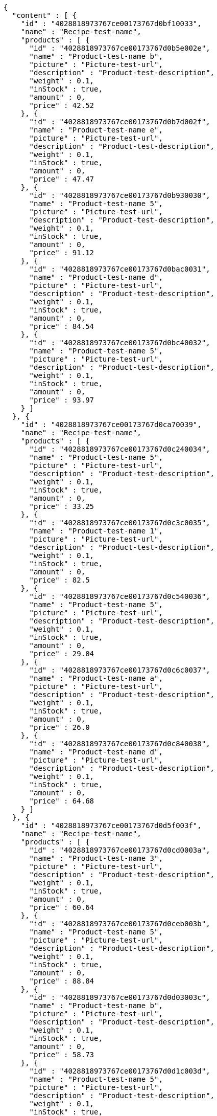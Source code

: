 [source,options="nowrap"]
----
{
  "content" : [ {
    "id" : "4028818973767ce00173767d0bf10033",
    "name" : "Recipe-test-name",
    "products" : [ {
      "id" : "4028818973767ce00173767d0b5e002e",
      "name" : "Product-test-name b",
      "picture" : "Picture-test-url",
      "description" : "Product-test-description",
      "weight" : 0.1,
      "inStock" : true,
      "amount" : 0,
      "price" : 42.52
    }, {
      "id" : "4028818973767ce00173767d0b7d002f",
      "name" : "Product-test-name e",
      "picture" : "Picture-test-url",
      "description" : "Product-test-description",
      "weight" : 0.1,
      "inStock" : true,
      "amount" : 0,
      "price" : 47.47
    }, {
      "id" : "4028818973767ce00173767d0b930030",
      "name" : "Product-test-name 5",
      "picture" : "Picture-test-url",
      "description" : "Product-test-description",
      "weight" : 0.1,
      "inStock" : true,
      "amount" : 0,
      "price" : 91.12
    }, {
      "id" : "4028818973767ce00173767d0bac0031",
      "name" : "Product-test-name d",
      "picture" : "Picture-test-url",
      "description" : "Product-test-description",
      "weight" : 0.1,
      "inStock" : true,
      "amount" : 0,
      "price" : 84.54
    }, {
      "id" : "4028818973767ce00173767d0bc40032",
      "name" : "Product-test-name 5",
      "picture" : "Picture-test-url",
      "description" : "Product-test-description",
      "weight" : 0.1,
      "inStock" : true,
      "amount" : 0,
      "price" : 93.97
    } ]
  }, {
    "id" : "4028818973767ce00173767d0ca70039",
    "name" : "Recipe-test-name",
    "products" : [ {
      "id" : "4028818973767ce00173767d0c240034",
      "name" : "Product-test-name 5",
      "picture" : "Picture-test-url",
      "description" : "Product-test-description",
      "weight" : 0.1,
      "inStock" : true,
      "amount" : 0,
      "price" : 33.25
    }, {
      "id" : "4028818973767ce00173767d0c3c0035",
      "name" : "Product-test-name 1",
      "picture" : "Picture-test-url",
      "description" : "Product-test-description",
      "weight" : 0.1,
      "inStock" : true,
      "amount" : 0,
      "price" : 82.5
    }, {
      "id" : "4028818973767ce00173767d0c540036",
      "name" : "Product-test-name 5",
      "picture" : "Picture-test-url",
      "description" : "Product-test-description",
      "weight" : 0.1,
      "inStock" : true,
      "amount" : 0,
      "price" : 29.04
    }, {
      "id" : "4028818973767ce00173767d0c6c0037",
      "name" : "Product-test-name a",
      "picture" : "Picture-test-url",
      "description" : "Product-test-description",
      "weight" : 0.1,
      "inStock" : true,
      "amount" : 0,
      "price" : 26.0
    }, {
      "id" : "4028818973767ce00173767d0c840038",
      "name" : "Product-test-name d",
      "picture" : "Picture-test-url",
      "description" : "Product-test-description",
      "weight" : 0.1,
      "inStock" : true,
      "amount" : 0,
      "price" : 64.68
    } ]
  }, {
    "id" : "4028818973767ce00173767d0d5f003f",
    "name" : "Recipe-test-name",
    "products" : [ {
      "id" : "4028818973767ce00173767d0cd0003a",
      "name" : "Product-test-name 3",
      "picture" : "Picture-test-url",
      "description" : "Product-test-description",
      "weight" : 0.1,
      "inStock" : true,
      "amount" : 0,
      "price" : 60.64
    }, {
      "id" : "4028818973767ce00173767d0ceb003b",
      "name" : "Product-test-name 5",
      "picture" : "Picture-test-url",
      "description" : "Product-test-description",
      "weight" : 0.1,
      "inStock" : true,
      "amount" : 0,
      "price" : 88.84
    }, {
      "id" : "4028818973767ce00173767d0d03003c",
      "name" : "Product-test-name b",
      "picture" : "Picture-test-url",
      "description" : "Product-test-description",
      "weight" : 0.1,
      "inStock" : true,
      "amount" : 0,
      "price" : 58.73
    }, {
      "id" : "4028818973767ce00173767d0d1c003d",
      "name" : "Product-test-name 5",
      "picture" : "Picture-test-url",
      "description" : "Product-test-description",
      "weight" : 0.1,
      "inStock" : true,
      "amount" : 0,
      "price" : 66.96
    }, {
      "id" : "4028818973767ce00173767d0d35003e",
      "name" : "Product-test-name 5",
      "picture" : "Picture-test-url",
      "description" : "Product-test-description",
      "weight" : 0.1,
      "inStock" : true,
      "amount" : 0,
      "price" : 95.05
    } ]
  } ],
  "pageable" : {
    "sort" : {
      "sorted" : false,
      "unsorted" : true,
      "empty" : true
    },
    "offset" : 0,
    "pageSize" : 3,
    "pageNumber" : 0,
    "unpaged" : false,
    "paged" : true
  },
  "last" : false,
  "totalElements" : 5,
  "totalPages" : 2,
  "size" : 3,
  "number" : 0,
  "numberOfElements" : 3,
  "sort" : {
    "sorted" : false,
    "unsorted" : true,
    "empty" : true
  },
  "first" : true,
  "empty" : false
}
----